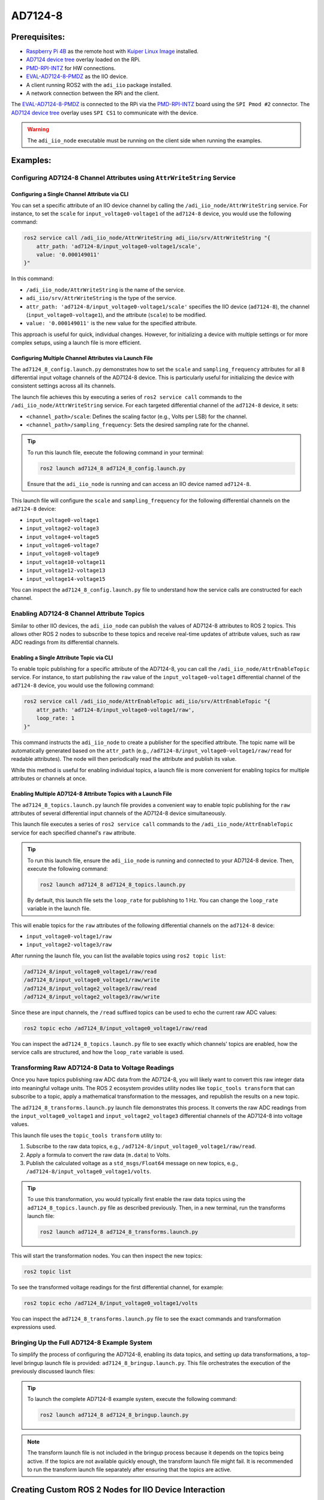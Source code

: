 .. _example_ad7124-8:

================================================================================
AD7124-8
================================================================================

Prerequisites:
================================================================================

* `Raspberry Pi 4B`_ as the remote host with `Kuiper Linux Image`_ installed.
* `AD7124 device tree`_ overlay loaded on the RPi.
* `PMD-RPI-INTZ`_ for HW connections.
* `EVAL-AD7124-8-PMDZ`_ as the IIO device.
* A client running ROS2 with the ``adi_iio`` package installed.
* A network connection between the RPi and the client.

The  `EVAL-AD7124-8-PMDZ`_ is connected to the RPi via the PMD-RPI-INTZ_ board
using the ``SPI Pmod #2`` connector. The `AD7124 device tree`_ overlay uses
``SPI CS1`` to communicate with the device.

.. warning::

    The ``adi_iio_node`` executable must be running on the client side when
    running the examples.


Examples:
================================================================================

Configuring AD7124-8 Channel Attributes using ``AttrWriteString`` Service
--------------------------------------------------------------------------------

Configuring a Single Channel Attribute via CLI
^^^^^^^^^^^^^^^^^^^^^^^^^^^^^^^^^^^^^^^^^^^^^^^^^^^^^^^^^^^^^^^^^^^^^^^^^^^^^^^^

You can set a specific attribute of an IIO device channel by calling the
``/adi_iio_node/AttrWriteString`` service. For instance, to set the ``scale``
for ``input_voltage0-voltage1`` of the ``ad7124-8`` device, you would use the following
command:

.. code-block:: shell

    ros2 service call /adi_iio_node/AttrWriteString adi_iio/srv/AttrWriteString "{
        attr_path: 'ad7124-8/input_voltage0-voltage1/scale',
        value: '0.000149011'
    }"

In this command:

* ``/adi_iio_node/AttrWriteString`` is the name of the service.
* ``adi_iio/srv/AttrWriteString`` is the type of the service.
* ``attr_path: 'ad7124-8/input_voltage0-voltage1/scale'`` specifies the IIO device
  (``ad7124-8``), the channel (``input_voltage0-voltage1``), and the attribute
  (``scale``) to be modified.
* ``value: '0.000149011'`` is the new value for the specified attribute.

This approach is useful for quick, individual changes. However, for initializing
a device with multiple settings or for more complex setups, using a launch file
is more efficient.


Configuring Multiple Channel Attributes via Launch File
^^^^^^^^^^^^^^^^^^^^^^^^^^^^^^^^^^^^^^^^^^^^^^^^^^^^^^^^^^^^^^^^^^^^^^^^^^^^^^^^

The ``ad7124_8_config.launch.py`` demonstrates how to set the ``scale`` and
``sampling_frequency`` attributes for all 8 differential input voltage channels
of the AD7124-8 device. This is particularly useful for initializing the device
with consistent settings across all its channels.

The launch file achieves this by executing a series of ``ros2 service call``
commands to the ``/adi_iio_node/AttrWriteString`` service. For each targeted
differential channel of the ``ad7124-8`` device, it sets:

* ``<channel_path>/scale``: Defines the scaling factor (e.g., Volts per LSB)
  for the channel.
* ``<channel_path>/sampling_frequency``: Sets the desired sampling rate for
  the channel.

.. tip:: To run this launch file, execute the following command in your terminal:

    .. code-block:: shell

      ros2 launch ad7124_8 ad7124_8_config.launch.py

    Ensure that the ``adi_iio_node`` is running and can access an IIO device
    named ``ad7124-8``.

This launch file will configure the ``scale`` and ``sampling_frequency`` for the
following differential channels on the ``ad7124-8`` device:

* ``input_voltage0-voltage1``
* ``input_voltage2-voltage3``
* ``input_voltage4-voltage5``
* ``input_voltage6-voltage7``
* ``input_voltage8-voltage9``
* ``input_voltage10-voltage11``
* ``input_voltage12-voltage13``
* ``input_voltage14-voltage15``

You can inspect the ``ad7124_8_config.launch.py`` file to understand how the
service calls are constructed for each channel.


Enabling AD7124-8 Channel Attribute Topics
--------------------------------------------------------------------------------

Similar to other IIO devices, the ``adi_iio_node`` can publish the values of
AD7124-8 attributes to ROS 2 topics. This allows other ROS 2 nodes to subscribe
to these topics and receive real-time updates of attribute values, such as raw
ADC readings from its differential channels.

Enabling a Single Attribute Topic via CLI
^^^^^^^^^^^^^^^^^^^^^^^^^^^^^^^^^^^^^^^^^^^^^^^^^^^^^^^^^^^^^^^^^^^^^^^^^^^^^^^^

To enable topic publishing for a specific attribute of the AD7124-8, you can
call the ``/adi_iio_node/AttrEnableTopic`` service. For instance, to start
publishing the ``raw`` value of the ``input_voltage0-voltage1`` differential
channel of the ``ad7124-8`` device, you would use the following command:

.. code-block:: shell

    ros2 service call /adi_iio_node/AttrEnableTopic adi_iio/srv/AttrEnableTopic "{
        attr_path: 'ad7124-8/input_voltage0-voltage1/raw',
        loop_rate: 1
    }"

This command instructs the ``adi_iio_node`` to create a publisher for the
specified attribute. The topic name will be automatically generated based on the
``attr_path`` (e.g., ``/ad7124-8/input_voltage0-voltage1/raw/read`` for readable
attributes). The node will then periodically read the attribute and publish its
value.

While this method is useful for enabling individual topics, a launch file is
more convenient for enabling topics for multiple attributes or channels at once.

Enabling Multiple AD7124-8 Attribute Topics with a Launch File
^^^^^^^^^^^^^^^^^^^^^^^^^^^^^^^^^^^^^^^^^^^^^^^^^^^^^^^^^^^^^^^^^^^^^^^^^^^^^^^^

The ``ad7124_8_topics.launch.py`` launch file provides a convenient way to
enable topic publishing for the ``raw`` attributes of several differential
input channels of the AD7124-8 device simultaneously.

This launch file executes a series of ``ros2 service call`` commands to the
``/adi_iio_node/AttrEnableTopic`` service for each specified channel's ``raw``
attribute.

.. tip:: To run this launch file, ensure the ``adi_iio_node`` is running and
    connected to your AD7124-8 device. Then, execute the following command:

    .. code-block:: shell

      ros2 launch ad7124_8 ad7124_8_topics.launch.py

    By default, this launch file sets the ``loop_rate`` for publishing to 1 Hz.
    You can change the ``loop_rate`` variable in the launch file.

This will enable topics for the ``raw`` attributes of the following differential
channels on the ``ad7124-8`` device:

* ``input_voltage0-voltage1/raw``
* ``input_voltage2-voltage3/raw``

After running the launch file, you can list the available topics using
``ros2 topic list``:

.. code-block:: shell

  /ad7124_8/input_voltage0_voltage1/raw/read
  /ad7124_8/input_voltage0_voltage1/raw/write
  /ad7124_8/input_voltage2_voltage3/raw/read
  /ad7124_8/input_voltage2_voltage3/raw/write

Since these are input channels, the ``/read`` suffixed topics can be used to
echo the current raw ADC values:

.. code-block:: shell

  ros2 topic echo /ad7124_8/input_voltage0_voltage1/raw/read

You can inspect the ``ad7124_8_topics.launch.py`` file to see exactly which
channels' topics are enabled, how the service calls are structured, and how the
``loop_rate`` variable is used.


Transforming Raw AD7124-8 Data to Voltage Readings
--------------------------------------------------------------------------------

Once you have topics publishing raw ADC data from the AD7124-8, you will likely
want to convert this raw integer data into meaningful voltage units. The ROS 2
ecosystem provides utility nodes like ``topic_tools transform`` that can
subscribe to a topic, apply a mathematical transformation to the messages, and
republish the results on a new topic.

The ``ad7124_8_transforms.launch.py`` launch file demonstrates this process.
It converts the raw ADC readings from the ``input_voltage0_voltage1`` and
``input_voltage2_voltage3`` differential channels of the AD7124-8 into voltage
values.

This launch file uses the ``topic_tools transform`` utility to:

#. Subscribe to the raw data topics, e.g., ``/ad7124-8/input_voltage0_voltage1/raw/read``.

#. Apply a formula to convert the raw data (``m.data``) to Volts.

#. Publish the calculated voltage as a ``std_msgs/Float64`` message on new
   topics, e.g., ``/ad7124-8/input_voltage0_voltage1/volts``.

.. tip:: To use this transformation, you would typically first enable the raw
    data topics using the ``ad7124_8_topics.launch.py`` file as described
    previously. Then, in a new terminal, run the transforms launch file:

    .. code-block:: shell

      ros2 launch ad7124_8 ad7124_8_transforms.launch.py

This will start the transformation nodes. You can then inspect the new topics:

.. code-block:: shell

    ros2 topic list

To see the transformed voltage readings for the first differential channel,
for example:

.. code-block:: shell

    ros2 topic echo /ad7124_8/input_voltage0_voltage1/volts

You can inspect the ``ad7124_8_transforms.launch.py`` file to see the exact
commands and transformation expressions used.


Bringing Up the Full AD7124-8 Example System
--------------------------------------------------------------------------------

To simplify the process of configuring the AD7124-8, enabling its data topics,
and setting up data transformations, a top-level bringup launch file is
provided: ``ad7124_8_bringup.launch.py``. This file orchestrates the execution
of the previously discussed launch files:

.. tip:: To launch the complete AD7124-8 example system, execute the
    following command:

    .. code-block:: shell

      ros2 launch ad7124_8 ad7124_8_bringup.launch.py

.. note:: The transform launch file is not included in the bringup process
    because it depends on the topics being active. If the topics are not
    available quickly enough, the transform launch file might fail. It is
    recommended to run the transform launch file separately after ensuring
    that the topics are active.


Creating Custom ROS 2 Nodes for IIO Device Interaction
================================================================================

The following example demonstrates a Python-based ROS 2 node that monitors data
from an AD7124-8 channel using buffered reads which can be accessed via
a topic.


Example: ``ad7124_8_buffer_scaled.py``
--------------------------------------------------------------------------------

Usage:
^^^^^^^^^^^^^^^^^^^^^^^^^^^^^^^^^^^^^^^^^^^^^^^^^^^^^^^^^^^^^^^^^^^^^^^^^^^^^^^^

To run the example, execute the following command in your terminal:

.. code-block:: shell

    ros2 launch ad7124_8 ad7124_8_buffer_scaled.launch.py

When you execute the command, the ROS2 launch system will start the
``adi_iio`` node and the ``ad7124_8_buffer_scaled`` node example.

#.  **adi_iio_node**:

    *   **Package**: ``adi_iio``
    *   **Executable**: ``adi_iio_node``
    *   **Purpose**: Acts as a bridge to the Linux Industrial I/O (IIO)
        subsystem, enabling communication with connected hardware sensors.
    *   **Key Parameters**:

        * ``uri: "ip:10.76.84.244"``: Configures the node to use a remote IIO
          Network context where the target HW is connected.

#.  **ad7124_8_buffer_scaled**:

    *   **Package**: ``ad7124_8``
    *   **Executable**: ``ad7124_8_buffer_scaled``
    *   **Purpose**:

        It relies on the
        ``adi_iio_node`` to access these hardware attributes.
    *   **Key Parameters**:

        *   ``device_path``: specifies the IIO device path.
        *   ``channels``: specifies the channels to be monitored.
        *   ``sampling_frequency``:  channel attribute which is
            used to set the sampling frequency for the channels.
        *   ``scale``: channel attribute which is used to set the scale for the
            channels.
        *   ``samples_count``: the number of samples to be read from each
            channel.
        *   ``loop_rate: 1``: the operational loop frequency for the scaled
            output topic.
        *   ``topic_name``: the name of the topic containing raw buffer data.


Service Clients:
^^^^^^^^^^^^^^^^^^^^^^^^^^^^^^^^^^^^^^^^^^^^^^^^^^^^^^^^^^^^^^^^^^^^^^^^^^^^^^^^

- **AttrReadString**: used to store ``scale`` factor for each channel in the
  buffered reading.

- **AttrWriteString**: used to bring ``sampling_frequency`` and ``scale``
  attributes to predefined values.

- **BufferCreate**: used to create a buffer for the specified device which will
  monitor the specified channels.

- **BufferDestroy**: used during cleanup to free HW resources.

- **BufferDisableTopic**: used during cleanup to disable the topic
  publishing.

- **BufferEnableTopic**: used to enable the topic publishing of raw data for
  the buffered operations.


Topics:
^^^^^^^^^^^^^^^^^^^^^^^^^^^^^^^^^^^^^^^^^^^^^^^^^^^^^^^^^^^^^^^^^^^^^^^^^^^^^^^^

.. figure:: ../images/ad7124_8_buffer_scaled_node_graph.png
    :alt: AD7124-8 Buffer Scaled Node Graph

    AD7124-8 Buffer Scaled Node Graph

- ``/ad7124_8 [std_msgs/msg/Int32MultiArray]``:  this topic contains the
  buffered data from the specified channels. The data is published in a
  multi-array format, where each element corresponds to a channel's reading.
  Each sample is represented in **raw** format.

- ``/ad7124_8/mV [std_msgs/msg/Int32MultiArray]``: this topic contains the
  scaled transformation from raw to millivolts applied by the
  ``ad7124_8_buffer_scaled`` node to the buffered data published in the ``/ad7124_8``
  topic.


.. _demo_ad7124_8_visualize_waveform:

Demo AD7124-8 Visualize Waveform:
^^^^^^^^^^^^^^^^^^^^^^^^^^^^^^^^^^^^^^^^^^^^^^^^^^^^^^^^^^^^^^^^^^^^^^^^^^^^^^^^

The data from topics ``/ad7124_8`` and ``/ad7124_8/mV`` can be visualized using
the visualize_iio_waveform.py.

First you need to launch the example:

.. code-block:: shell

    ros2 launch ad7124_8 ad7124_8_buffer_scaled.launch.py

Then within the ``iio_ros2`` repository, enter the ``launch`` folder and run
the following command:

.. code-block:: shell

    python3 visualize_iio_waveform.py --topic /ad7124_8/mV

This will output the scaled data from the ``/ad7124_8/mV`` topic as shown in
the figure below. Note that the data is in millivolts and the launch file
was configured to capture buffers of ``400 samples`` from channels:
``input_voltage0-voltage1,input_voltage2-voltage3``.
Channel ``AIN0`` is connected to channel ``W1`` of an M2K device which outputs
a square wave signal. The channel ``AIN2`` is connected to channel ``W2`` which
outputs a triangle wave. Both waveforms are generated with ``1.25V`` offset,
``1V`` amplitude and ``1Hz`` frequency. Both ``AIN1`` and ``AIN3`` are
connected to GND.

.. figure:: ../images/ad7124_8_buffer_scaled_plot.png
    :alt: AD7124-8 Buffer Scaled Plot

    AD7124-8 Buffer Scaled Plot

.. note:: You can also visualize the raw data from the ``/ad7124_8`` topic by
    which is created by the combination of the ``BufferCreate`` and
    ``BufferEnableTopic`` services.

    ..  code-block:: shell

        python3 visualize_iio_waveform.py --topic /ad7124_8


.. _Kuiper Linux Image: https://www.analog.com/en/resources/evaluation-hardware-and-software/software/kuiper-linux.html
.. _Raspberry Pi 4B: https://www.raspberrypi.com/products/raspberry-pi-4-model-b/
.. _PMD-RPI-INTZ: https://www.analog.com/en/resources/evaluation-hardware-and-software/evaluation-boards-kits/pmd-rpi-intz.html#eb-overview
.. _EVAL-AD7124-8-PMDZ: https://www.analog.com/en/resources/evaluation-hardware-and-software/evaluation-boards-kits/eval-ad7124-8-pmdz.html
.. _AD7124 device tree: https://gist.github.com/Adrian-Stanea/ce950054ed865d66e3c1eee02a712a34
